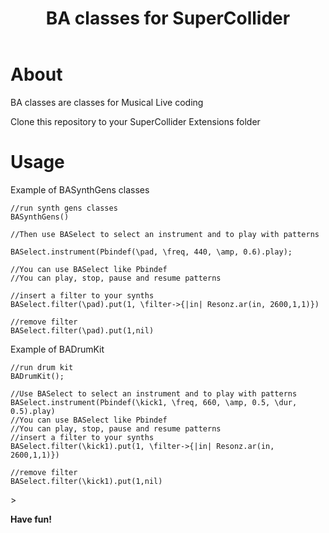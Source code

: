 #+TITLE: BA classes for SuperCollider

* About
BA classes are classes for Musical Live coding

Clone this repository to your SuperCollider Extensions folder

* Usage
Example of BASynthGens classes

#+begin_src
//run synth gens classes
BASynthGens()

//Then use BASelect to select an instrument and to play with patterns

BASelect.instrument(Pbindef(\pad, \freq, 440, \amp, 0.6).play);

//You can use BASelect like Pbindef
//You can play, stop, pause and resume patterns

//insert a filter to your synths
BASelect.filter(\pad).put(1, \filter->{|in| Resonz.ar(in, 2600,1,1)})

//remove filter
BASelect.filter(\pad).put(1,nil)
#+end_src

Example of BADrumKit

#+begin_src
//run drum kit
BADrumKit();

//Use BASelect to select an instrument and to play with patterns
BASelect.instrument(Pbindef(\kick1, \freq, 660, \amp, 0.5, \dur, 0.5).play)
//You can use BASelect like Pbindef
//You can play, stop, pause and resume patterns
//insert a filter to your synths
BASelect.filter(\kick1).put(1, \filter->{|in| Resonz.ar(in, 2600,1,1)})

//remove filter
BASelect.filter(\kick1).put(1,nil)
#+end_src>

*Have fun!*
